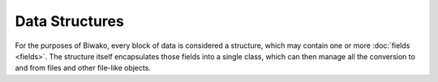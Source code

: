 Data Structures
===============

For the purposes of Biwako, every block of data is considered a structure,
which may contain one or more :doc:`fields <fields>`. The structure itself
encapsulates those fields into a single class, which can then manage all the
conversion to and from files and other file-like objects.

.. py:currentmodule:: ~biwako.byte

.. class:: Structure

   .. method:: read([size=None])
   
   .. method:: write(data)

   .. method:: validate()
   
   .. method:: save(file)
